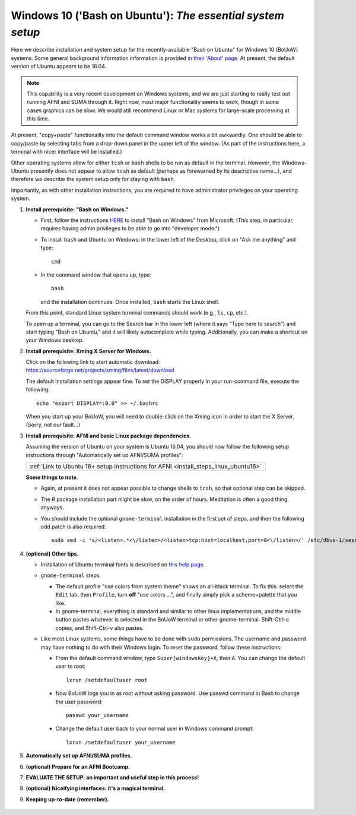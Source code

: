.. _install_steps_windows10:


**Windows 10 ('Bash on Ubuntu')**: *The essential system setup*
================================================================

Here we describe installation and system setup for the
recently-available "Bash on Ubuntu" for Windows 10 (BoUoW)
systems. Some general background information information is provided
`in their 'About' page
<https://msdn.microsoft.com/en-us/commandline/wsl/about>`_.  At
present, the default version of Ubuntu appears to be 16.04.

.. note:: This capability is a very recent development on Windows
          systems, and we are just starting to really test out running
          AFNI and SUMA through it.  Right now, most major
          functionality seems to work, though in some cases graphics
          can be slow.  We would still recommend Linux or Mac systems
          for large-scale processing at this time.

At present, "copy+paste" functionality into the default command window
works a bit awkwardly.  One should be able to copy/paste by selecting
tabs from a drop-down panel in the upper left of the window.  (As part
of the instructions here, a terminal with nicer interface will be
installed.)

Other operating systems allow for either ``tcsh`` or ``bash`` shells
to be run as default in the terminal. *However*, the Windows-Ubuntu
presently does not appear to allow ``tcsh`` as default (perhaps as
forewarned by its descriptive name...), and therefore we describe the
system setup only for staying with ``bash``.

Importantly, as with other installation instructions, you are required
to have administrator privileges on your operating system. 

#. **Install prerequisite: "Bash on Windows."**

   * First, follow the instructions `HERE
     <https://msdn.microsoft.com/en-us/commandline/wsl/install_guide>`_
     to install "Bash on Windows" from Microsoft. (This step, in
     particular, requires having admin privileges to be able to go
     into "developer mode.")
   
   * To install ``bash`` and Ubuntu on Windows: in the lower left of
     the Desktop, click on "Ask me anything" and type::

       cmd

   * In the command window that opens up, type::

       bash

     and the installation continues. Once installed, ``bash`` starts
     the Linux shell.  

   From this point, standard Linux system terminal commands should
   work (e.g., ``ls``, ``cp``, etc.).

   To open up a terminal, you can go to the Search bar in the lower left
   (where it says "Type here to search")
   and start typing "Bash on Ubuntu," and it will likely
   autocomplete while typing.  Additionally, you can make a shortcut
   on your Windows desktop.

#. **Install prerequisite: Xming X Server for Windows.**

   | Click on the following link to start automatic download:
   | `https://sourceforge.net/projects/xming/files/latest/download
     <https://sourceforge.net/projects/xming/files/latest/download>`_

   The default installation settings appear fine.  To set the DISPLAY
   properly in your run-command file, execute the following::

     echo "export DISPLAY=:0.0" >> ~/.bashrc

   When you start up your BoUoW, you will need to double-click on the
   Xming icon in order to start the X Server.  (Sorry, not our
   fault...)

#. **Install prerequisite: AFNI and basic Linux package dependencies.**

   Assuming the version of Ubuntu on your system is Ubuntu 16.04, you
   should now follow the following setup instructions through
   "Automatically set up AFNI/SUMA profiles":
     
   .. list-table:: 
      :header-rows: 0
      :widths: 80

      * - :ref:`Link to Ubuntu 16+ setup instructions for AFNI <install_steps_linux_ubuntu16>`

   **Some things to note.**

   * Again, at present it does not appear possible to change shells to
     ``tcsh``, so that optional step can be skipped.

   * The *R* package installation part might be slow, on the order of
     hours.  Meditation is often a good thing, anyways.

   * You should include the optional ``gnome-terminal`` installation
     in the first set of steps, and then the following odd patch is
     also required::

       sudo sed -i 's/<listen>.*<\/listen>/<listen>tcp:host=localhost,port=0<\/listen>/' /etc/dbus-1/session.conf


#. **(optional) Other tips.**

   * Installation of Ubuntu terminal fonts is described on `this help
     page
     <https://www.howtogeek.com/249966/how-to-install-and-use-the-linux-bash-shell-on-windows-10/>`_.

   * ``gnome-terminal`` steps.

     * The default profile "use colors from system theme" shows an
       all-black terminal.  To fix this: select the ``Edit`` tab, then
       ``Profile``, turn **off** "use colors ...", and finally simply
       pick a scheme+palette that you like.

     * In gnome-terminal, everything is standard and similar to other
       linux implementations, and the middle button pastes whatever is
       selected in the BoUoW terminal or other gnome-terminal.
       Shift-Ctrl-c copies, and Shift-Ctrl-v also pastes.

   * Like most Linux systems, some things have to be done with
     ``sudo`` permissions. The username and password may have nothing
     to do with their Windows login. To reset the password, follow
     these instructions:

     * From the default command window, type ``Super[windowskey]+X``,
       then ``A``.  You can change the default user to root::
      
         lxrun /setdefaultuser root

     * Now BoUoW logs you in as root without asking password. Use
       passwd command in Bash to change the user password::

         passwd your_username

     * Change the default user back to your normal user in Windows
       command prompt::

         lxrun /setdefaultuser your_username


   .. ---------- HERE/BELOW: copy for all installs --------------

#. **Automatically set up AFNI/SUMA profiles.**

   .. include:: substep_profiles.rst

#. **(optional) Prepare for an AFNI Bootcamp.**

   .. include:: substep_bootcamp.rst


#. **EVALUATE THE SETUP: an important and useful step in this
   process!**

   .. include:: substep_evaluate.rst


#. **(optional) Niceifying interfaces: it's a magical terminal.**

   .. include:: substep_rcfiles.rst


#. **Keeping up-to-date (remember).**

   .. include:: substep_update.rst



.. figure:: media/AFNI_on_Windows10_2ways.jpg
   :align: center
   :figwidth: 70%
   :name: media/AFNI_on_Windows10_2ways.jpg
   


